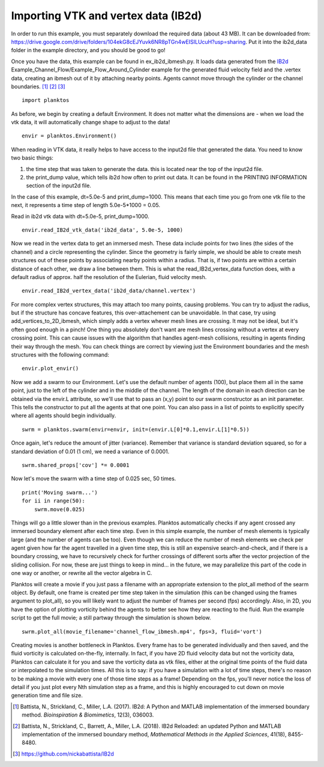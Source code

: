 Importing VTK and vertex data (IB2d)
------------------------------------

In order to run this example, you must separately download the required data 
(about 43 MB). It can be downloaded from: 
https://drive.google.com/drive/folders/104ekG8cEJYuvk6NR8pTGn4wEISILUcuH?usp=sharing.
Put it into the ib2d_data folder in the example directory, and you should be 
good to go!

Once you have the data, this example can be found in ex_ib2d_ibmesh.py. It loads 
data generated from the `IB2d <https://github.com/nickabattista/IB2d>`_ 
Example_Channel_Flow/Example_Flow_Around_Cylinder 
example for the generated fluid velocity field and the .vertex data, 
creating an ibmesh out of it by attaching nearby points. Agents cannot move 
through the cylinder or the channel boundaries. [1]_ [2]_ [3]_ ::

    import planktos

As before, we begin by creating a default Environment. It does not matter what 
the dimensions are - when we load the vtk data, it will automatically 
change shape to adjust to the data! ::

    envir = planktos.Environment()

When reading in VTK data, it really helps to have access to the input2d file 
that generated the data. You need to know two basic things:

1) the time step that was taken to generate the data. this is located near 
   the top of the input2d file.
2) the print_dump value, which tells ib2d how often to print out data. It 
   can be found in the PRINTING INFORMATION section of the input2d file.

In the case of this example, dt=5.0e-5 and print_dump=1000. This means that 
each time you go from one vtk file to the next, it represents a time step
of length 5.0e-5*1000 = 0.05.

Read in ib2d vtk data with dt=5.0e-5, print_dump=1000. ::

    envir.read_IB2d_vtk_data('ib2d_data', 5.0e-5, 1000)

Now we read in the vertex data to get an immersed mesh. These data include 
points for two lines (the sides of the channel) and a circle representing 
the cylinder. Since the geometry is fairly simple, we should be able to 
create mesh structures out of these points by associating nearby points 
within a radius. That is, if two points are within a certain distance of 
each other, we draw a line between them. This is what the 
read_IB2d_vertex_data function does, with a default radius of approx.
half the resolution of the Eulerian, fluid velocity mesh. ::

    envir.read_IB2d_vertex_data('ib2d_data/channel.vertex')

For more complex vertex structures, this may attach too many points, causing 
problems. You can try to adjust the radius, but if the structure has concave 
features, this over-attachement can be unavoidable. In that case, try using 
add_vertices_to_2D_ibmesh, which simply adds a vertex whever mesh lines are 
crossing. It may not be ideal, but it's often good enough in a pinch! One 
thing you absolutely don't want are mesh lines crossing without a vertex 
at every crossing point. This can cause issues with the algorithm that 
handles agent-mesh collisions, resulting in agents finding their way through
the mesh. You can check things are correct by viewing just the Environment 
boundaries and the mesh structures with the following command::

    envir.plot_envir()

.. image:: ../_static/ib2d_cyl_channel_mesh.png

Now we add a swarm to our Environment.
Let's use the default number of agents (100), but place them all in the same
point, just to the left of the cylinder and in the middle of the channel.
The length of the domain in each direction can be obtained via the envir.L
attribute, so we'll use that to pass an (x,y) point to our swarm 
constructor as an init parameter. This tells the constructor to put all the
agents at that one point. You can also pass in a list of points to 
explicitly specify where all agents should begin individually. ::

    swrm = planktos.swarm(envir=envir, init=(envir.L[0]*0.1,envir.L[1]*0.5))

Once again, let's reduce the amount of jitter (variance). Remember that 
variance is standard deviation squared, so for a standard deviation of 0.01
(1 cm), we need a variance of 0.0001. ::

    swrm.shared_props['cov'] *= 0.0001

Now let's move the swarm with a time step of 0.025 sec, 50 times. ::

    print('Moving swarm...')
    for ii in range(50):
        swrm.move(0.025)

Things will go a little slower than in the previous examples. Planktos
automatically checks if any agent crossed any immersed boundary element
after each time step. Even in this simple example, the number of mesh 
elements is typically large (and the number of agents can be too). Even 
though we can reduce the number of mesh elements we check per agent given
how far the agent travelled in a given time step, this is still an expensive 
search-and-check, and if there is a boundary crossing, we have to 
recursively check for further crossings of different sorts after the 
vector projection of the sliding collision. For now, these are just things 
to keep in mind... in the future, we may parallelize this part of the code
in one way or another, or rewrite all the vector algebra in C.

Planktos will create a movie if you just pass a filename with an
appropriate extension to the plot_all method of the searm object. By 
default, one frame is created per time step taken in the simulation (this
can be changed using the frames argument to plot_all), so you will likely
want to adjust the number of frames per second (fps) accordingly. Also, in 2D, 
you have the option of plotting vorticity behind the agents to better see how 
they are reacting to the fluid. Run the example script to get the full movie; 
a still partway through the simulation is shown below. ::

    swrm.plot_all(movie_filename='channel_flow_ibmesh.mp4', fps=3, fluid='vort')

Creating movies is another bottleneck in Planktos. Every frame has to be 
generated individually and then saved, and the fluid vorticity is 
calculated on-the-fly, internally. In fact, if you have 2D fluid velocity 
data but not the vorticity data, Planktos can calculate it for you and save 
the vorticity data as vtk files, either at the original time points of the
fluid data or interpolated to the simulation times. All this is to say:
if you have a simulation with a lot of time steps, there's no reason to be
making a movie with every one of those time steps as a frame! Depending on 
the fps, you'll never notice the loss of detail if you just plot every Nth
simulation step as a frame, and this is highly encouraged to cut down on 
movie generation time and file size.

.. image:: ../_static/ib2d_cyl_agents.png

.. [1] Battista, N., Strickland, C., Miller, L.A. (2017). IB2d: A Python and 
   MATLAB implementation of the immersed boundary method. *Bioinspiration & 
   Biomimetics*, 12(3), 036003.
.. [2] Battista, N., Strickland, C., Barrett, A., Miller, L.A. (2018). IB2d 
   Reloaded: an updated Python and MATLAB implementation of the immersed 
   boundary method, *Mathematical Methods in the Applied Sciences*, 41(18), 
   8455-8480.
.. [3] https://github.com/nickabattista/IB2d